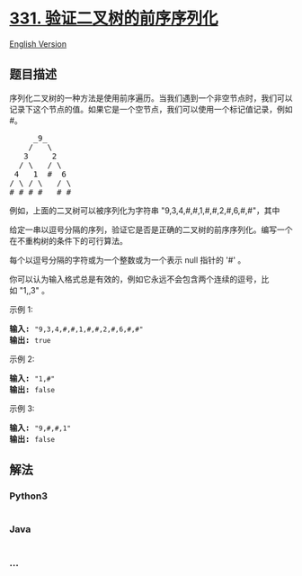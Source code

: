 * [[https://leetcode-cn.com/problems/verify-preorder-serialization-of-a-binary-tree][331.
验证二叉树的前序序列化]]
  :PROPERTIES:
  :CUSTOM_ID: 验证二叉树的前序序列化
  :END:
[[./solution/0300-0399/0331.Verify Preorder Serialization of a Binary Tree/README_EN.org][English
Version]]

** 题目描述
   :PROPERTIES:
   :CUSTOM_ID: 题目描述
   :END:

#+begin_html
  <!-- 这里写题目描述 -->
#+end_html

#+begin_html
  <p>
#+end_html

序列化二叉树的一种方法是使用前序遍历。当我们遇到一个非空节点时，我们可以记录下这个节点的值。如果它是一个空节点，我们可以使用一个标记值记录，例如
#。

#+begin_html
  </p>
#+end_html

#+begin_html
  <pre>     _9_
      /   \
     3     2
    / \   / \
   4   1  #  6
  / \ / \   / \
  # # # #   # #
  </pre>
#+end_html

#+begin_html
  <p>
#+end_html

例如，上面的二叉树可以被序列化为字符串 "9,3,4,#,#,1,#,#,2,#,6,#,#"，其中
# 代表一个空节点。

#+begin_html
  </p>
#+end_html

#+begin_html
  <p>
#+end_html

给定一串以逗号分隔的序列，验证它是否是正确的二叉树的前序序列化。编写一个在不重构树的条件下的可行算法。

#+begin_html
  </p>
#+end_html

#+begin_html
  <p>
#+end_html

每个以逗号分隔的字符或为一个整数或为一个表示 null 指针的 '#' 。

#+begin_html
  </p>
#+end_html

#+begin_html
  <p>
#+end_html

你可以认为输入格式总是有效的，例如它永远不会包含两个连续的逗号，比如 "1,,3"
。

#+begin_html
  </p>
#+end_html

#+begin_html
  <p>
#+end_html

示例 1:

#+begin_html
  </p>
#+end_html

#+begin_html
  <pre><strong>输入: </strong><code>&quot;9,3,4,#,#,1,#,#,2,#,6,#,#&quot;</code>
  <strong>输出: </strong><code>true</code></pre>
#+end_html

#+begin_html
  <p>
#+end_html

示例 2:

#+begin_html
  </p>
#+end_html

#+begin_html
  <pre><strong>输入: </strong><code>&quot;1,#&quot;</code>
  <strong>输出: </strong><code>false</code>
  </pre>
#+end_html

#+begin_html
  <p>
#+end_html

示例 3:

#+begin_html
  </p>
#+end_html

#+begin_html
  <pre><strong>输入: </strong><code>&quot;9,#,#,1&quot;</code>
  <strong>输出: </strong><code>false</code></pre>
#+end_html

** 解法
   :PROPERTIES:
   :CUSTOM_ID: 解法
   :END:

#+begin_html
  <!-- 这里可写通用的实现逻辑 -->
#+end_html

#+begin_html
  <!-- tabs:start -->
#+end_html

*** *Python3*
    :PROPERTIES:
    :CUSTOM_ID: python3
    :END:

#+begin_html
  <!-- 这里可写当前语言的特殊实现逻辑 -->
#+end_html

#+begin_src python
#+end_src

*** *Java*
    :PROPERTIES:
    :CUSTOM_ID: java
    :END:

#+begin_html
  <!-- 这里可写当前语言的特殊实现逻辑 -->
#+end_html

#+begin_src java
#+end_src

*** *...*
    :PROPERTIES:
    :CUSTOM_ID: section
    :END:
#+begin_example
#+end_example

#+begin_html
  <!-- tabs:end -->
#+end_html
